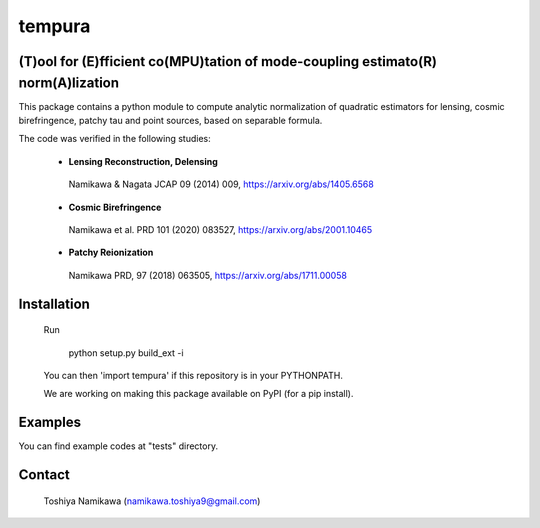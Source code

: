 =======
tempura
=======

.. image:: https://travis-ci.org/simonsobs/tempura.svg?branch=master
           :target: https://travis-ci.org/simonsobs/tempura

.. image:: https://readthedocs.org/projects/tempura/badge/?version=latest
           :target: https://tempura.readthedocs.io/en/latest/?badge=latest
		   :alt: Documentation Status

.. image:: https://coveralls.io/repos/github/simonsobs/tempura/badge.svg?branch=master
		   :target: https://coveralls.io/github/simonsobs/tempura?branch=master

.. image:: https://badge.fury.io/py/tempura.svg
		       :target: https://badge.fury.io/py/tempura


	   
(T)ool for (E)fficient co(MPU)tation of mode-coupling estimato(R) norm(A)lization
---------------------------------------------------------------------------------

.. image:: ../tests/data/image.png

This package contains a python module to compute analytic normalization of quadratic estimators for lensing, cosmic birefringence, patchy tau and point sources, based on separable formula. 

The code was verified in the following studies:

  - **Lensing Reconstruction, Delensing** \
   Namikawa & Nagata JCAP 09 (2014) 009, https://arxiv.org/abs/1405.6568
  - **Cosmic Birefringence** \
   Namikawa et al. PRD 101 (2020) 083527, https://arxiv.org/abs/2001.10465
  - **Patchy Reionization** \
   Namikawa PRD, 97 (2018) 063505, https://arxiv.org/abs/1711.00058


Installation
------------

  Run 

    python setup.py build_ext -i
  
  You can then 'import tempura' if this repository is in your PYTHONPATH.

  We are working on making this package available on PyPI (for a pip install).


Examples
--------

You can find example codes at "tests" directory. 


Contact
-------

  Toshiya Namikawa (namikawa.toshiya9@gmail.com)


